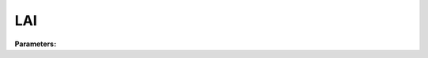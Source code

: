 .. meta::
   :description: SUEWS YAML configuration for lai parameters
   :keywords: SUEWS, YAML, laiparams, parameters, configuration

.. _laiparams:

.. index::
   single: LAIParams (YAML parameter)
   single: YAML; LAIParams

LAI
===

**Parameters:**

.. index::
   single: baset (YAML parameter)
   single: LAIParams; baset

.. option:: baset

   Base temperature for initiating growing degree days (GDD) for leaf growth

   :Unit: degC
   :Default: Required - must be specified

.. index::
   single: gddfull (YAML parameter)
   single: LAIParams; gddfull

.. option:: gddfull

   Growing degree days (GDD) needed for full capacity of LAI

   :Unit: degC*day
   :Default: Required - must be specified

.. index::
   single: basete (YAML parameter)
   single: LAIParams; basete

.. option:: basete

   Base temperature for initiating senescence degree days (SDD) for leaf off

   :Unit: degC
   :Default: Required - must be specified

.. index::
   single: sddfull (YAML parameter)
   single: LAIParams; sddfull

.. option:: sddfull

   Senescence degree days (SDD) needed to initiate leaf off

   :Unit: degC*day
   :Default: Required - must be specified

.. index::
   single: laimin (YAML parameter)
   single: LAIParams; laimin

.. option:: laimin

   Leaf-off wintertime LAI value

   :Unit: |m^2| |m^-2|
   :Sample value: ``0.1``

.. index::
   single: laimax (YAML parameter)
   single: LAIParams; laimax

.. option:: laimax

   Full leaf-on summertime LAI value

   :Unit: |m^2| |m^-2|
   :Default: Required - must be specified

.. index::
   single: laipower (YAML parameter)
   single: LAIParams; laipower

.. option:: laipower

   LAI calculation power parameters for growth and senescence

   :Sample value: ``PydanticUndefined``

   The ``laipower`` parameter group is defined by the :doc:`laipowercoefficients` structure.

.. index::
   single: laitype (YAML parameter)
   single: LAIParams; laitype

.. option:: laitype

   LAI calculation choice (0: original, 1: new high latitude)

   :Unit: dimensionless
   :Sample value: ``0``

.. index::
   single: ref (YAML parameter)
   single: LAIParams; ref

.. option:: ref

   :Default: Required - must be specified

   The ``ref`` parameter group is defined by the :doc:`reference` structure.
